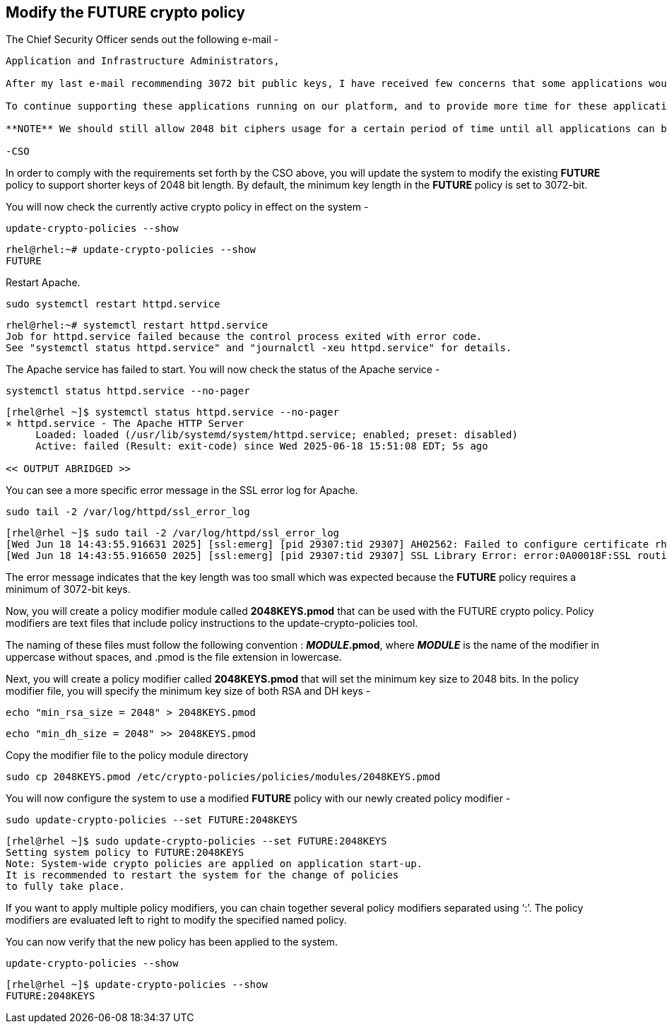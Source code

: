 == Modify the FUTURE crypto policy

The Chief Security Officer sends out the following e-mail -

[source,text]
----
Application and Infrastructure Administrators,

After my last e-mail recommending 3072 bit public keys, I have received few concerns that some applications would need additional time for migration.

To continue supporting these applications running on our platform, and to provide more time for these applications to upgrade, my recommendation is to disallow TLS (1.0, and 1.1), and not allow SHA-1 hash usage.

**NOTE** We should still allow 2048 bit ciphers usage for a certain period of time until all applications can be upgraded to use 3072 bit keys.

-CSO
----
In order to comply with the requirements set forth by the CSO above, you
will update the system to modify the existing *FUTURE* policy to support shorter
keys of 2048 bit length. By default, the minimum key length in the
*FUTURE* policy is set to 3072-bit.

You will now check the currently active crypto policy in effect on the
system -

[source,bash]
----
update-crypto-policies --show
----
[source,text]
----
rhel@rhel:~# update-crypto-policies --show
FUTURE
----

Restart Apache.

[source,bash]
----
sudo systemctl restart httpd.service
----
[source,text]
----
rhel@rhel:~# systemctl restart httpd.service
Job for httpd.service failed because the control process exited with error code.
See "systemctl status httpd.service" and "journalctl -xeu httpd.service" for details.
----

The Apache service has failed to start. You will now check the status of
the Apache service -

[source,bash]
----
systemctl status httpd.service --no-pager
----
[source,text]
----
[rhel@rhel ~]$ systemctl status httpd.service --no-pager
× httpd.service - The Apache HTTP Server
     Loaded: loaded (/usr/lib/systemd/system/httpd.service; enabled; preset: disabled)
     Active: failed (Result: exit-code) since Wed 2025-06-18 15:51:08 EDT; 5s ago

<< OUTPUT ABRIDGED >>
----

You can see a more specific error message in the SSL error log for
Apache.

[source,bash]
----
sudo tail -2 /var/log/httpd/ssl_error_log
----
[source,text]
----
[rhel@rhel ~]$ sudo tail -2 /var/log/httpd/ssl_error_log
[Wed Jun 18 14:43:55.916631 2025] [ssl:emerg] [pid 29307:tid 29307] AH02562: Failed to configure certificate rhel.lab.sandbox-x5n8h-ocp4-cluster.svc.cluster.local:443:0 (with chain), check /etc/pki/tls/certs/localhost.crt
[Wed Jun 18 14:43:55.916650 2025] [ssl:emerg] [pid 29307:tid 29307] SSL Library Error: error:0A00018F:SSL routines::ee key too small
----

The error message indicates that the key length was too small which was
expected because the *FUTURE* policy requires a minimum of 3072-bit
keys.

Now, you will create a policy modifier module called *2048KEYS.pmod*
that can be used with the FUTURE crypto policy. Policy modifiers are
text files that include policy instructions to the
update-crypto-policies tool.

The naming of these files must follow the following convention :
*_MODULE_.pmod*, where *_MODULE_* is the name of the modifier in
uppercase without spaces, and .pmod is the file extension in lowercase.

Next, you will create a policy modifier called *2048KEYS.pmod* that will
set the minimum key size to 2048 bits. In the policy modifier file, you will specify the minimum key size of
both RSA and DH keys -

[source,bash]
----
echo "min_rsa_size = 2048" > 2048KEYS.pmod
----

[source,bash]
----
echo "min_dh_size = 2048" >> 2048KEYS.pmod
----

Copy the modifier file to the policy module directory
[source,bash]
----
sudo cp 2048KEYS.pmod /etc/crypto-policies/policies/modules/2048KEYS.pmod
----
You will now configure the system to use a modified *FUTURE* policy with
our newly created policy modifier -

[source,bash]
----
sudo update-crypto-policies --set FUTURE:2048KEYS
----
[source,text]
----
[rhel@rhel ~]$ sudo update-crypto-policies --set FUTURE:2048KEYS
Setting system policy to FUTURE:2048KEYS
Note: System-wide crypto policies are applied on application start-up.
It is recommended to restart the system for the change of policies
to fully take place.
----

If you want to apply multiple policy modifiers, you can chain together
several policy modifiers separated using '`:`'. The policy modifiers are
evaluated left to right to modify the specified named policy.

You can now verify that the new policy has been applied to the system.

[source,bash]
----
update-crypto-policies --show
----
[source,text]
----
[rhel@rhel ~]$ update-crypto-policies --show
FUTURE:2048KEYS
----
